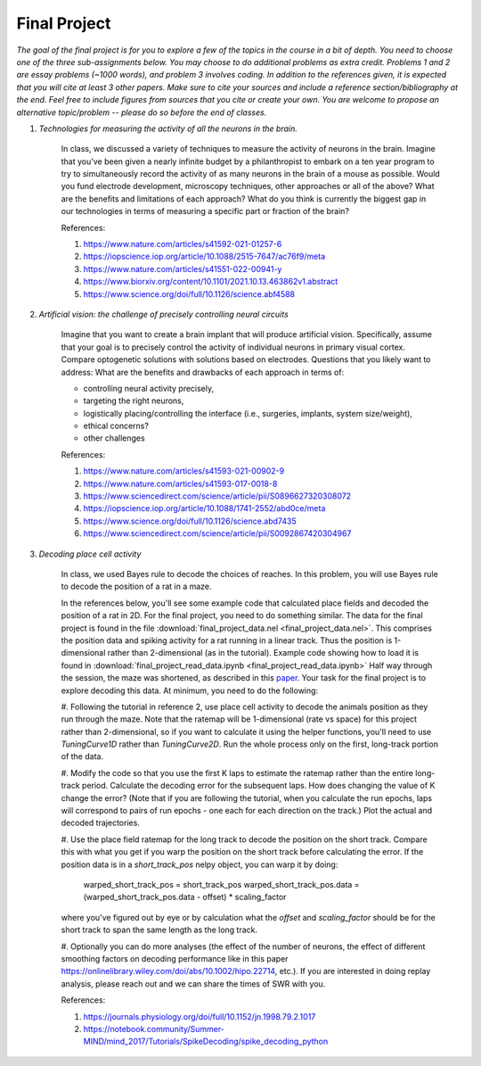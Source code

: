 Final Project
##########

*The goal of the final project is for you to explore a few of the topics in the course in a bit of 
depth. You need to choose one of the three sub-assignments below. You may choose to do additional
problems as extra credit. Problems 1 and 2 are essay problems (~1000 words), and problem 3 involves 
coding. In addition to the references given, it is expected that you will cite at least 3 other papers. 
Make sure to cite your sources and include a reference section/bibliography at the end. Feel
free to include figures from sources that you cite or create your own.  You are 
welcome to propose an alternative topic/problem -- please do so before the end of classes.*

.. rst-class:: hwproblems


#. *Technologies for measuring the activity of all the neurons in the brain.*

    In class, we discussed a variety of techniques to measure the activity of neurons in the brain.
    Imagine that you've been given a nearly infinite budget by a philanthropist to embark on a
    ten year program to try to simultaneously record the activity of as many neurons in the brain of a mouse
    as possible. Would you fund electrode development, microscopy techniques, other approaches
    or all of the above? What are the benefits and limitations of each approach? What do you
    think is currently the biggest gap in our technologies in terms of measuring a specific part
    or fraction of the brain?

    References: 

    #. `<https://www.nature.com/articles/s41592-021-01257-6>`_
    #. `<https://iopscience.iop.org/article/10.1088/2515-7647/ac76f9/meta>`_
    #. `<https://www.nature.com/articles/s41551-022-00941-y>`_
    #. `<https://www.biorxiv.org/content/10.1101/2021.10.13.463862v1.abstract>`_
    #. `<https://www.science.org/doi/full/10.1126/science.abf4588>`_


#. *Artificial vision: the challenge of precisely controlling neural circuits*

    Imagine that you want to create a brain implant that will produce artificial vision.
    Specifically, assume that your goal is to precisely control the activity of individual
    neurons in primary visual cortex. Compare optogenetic solutions with solutions based on 
    electrodes. Questions that you likely want to address: What are the benefits and drawbacks 
    of each approach in terms of: 

    * controlling neural activity precisely, 
    * targeting the right neurons, 
    * logistically placing/controlling the interface (i.e., surgeries, implants, system size/weight), 
    * ethical concerns? 
    * other challenges


    
    References:

    #. `<https://www.nature.com/articles/s41593-021-00902-9>`_
    #. `<https://www.nature.com/articles/s41593-017-0018-8>`_
    #. `<https://www.sciencedirect.com/science/article/pii/S0896627320308072>`_
    #. `<https://iopscience.iop.org/article/10.1088/1741-2552/abd0ce/meta>`_
    #. `<https://www.science.org/doi/full/10.1126/science.abd7435>`_
    #. `<https://www.sciencedirect.com/science/article/pii/S0092867420304967>`_

#. *Decoding place cell activity*

    In class, we used Bayes rule to decode the choices of reaches. In this problem, you will use
    Bayes rule to decode the position of a rat in a maze. 

    In the references below, you'll see some example code that calculated place fields and
    decoded the position of a rat in 2D. For the final project, you need to do something similar.
    The data for the final project is found in the file :download:`final_project_data.nel <final_project_data.nel>`.
    This comprises the position data and spiking activity for a rat running in a linear track. Thus the
    position is 1-dimensional rather than 2-dimensional (as in the tutorial). 
    Example code showing how to load it is found in :download:`final_project_read_data.ipynb <final_project_read_data.ipynb>`
    Half way through the session, the maze was shortened, as described
    in this `paper <https://www.jneurosci.org/content/28/50/13448.short>`_. 
    Your task for the final project is to explore decoding this data. At minimum, you need to do the following:
    
    #. Following the tutorial in reference 2, use place cell activity to decode the animals position
    as they run through the maze. Note that the ratemap will be 1-dimensional (rate vs space) for this
    project rather than 2-dimensional, so if you want to calculate it using the helper functions, you'll
    need to use `TuningCurve1D` rather than `TuningCurve2D`. Run the whole process only on the first,
    long-track portion of the data.
    
    #. Modify the code so that you use the first K laps to estimate the ratemap rather than the entire
    long-track period. Calculate the decoding error for the subsequent laps. How does changing the value
    of K change the error? (Note that if you are following the tutorial, when you calculate the run
    epochs, laps will correspond to pairs of run epochs - one each for each direction on the track.)
    Plot the actual and decoded trajectories.

    #. Use the place field ratemap for the long track to decode the position on the short track. Compare
    this with what you get if you warp the position on the short track before calculating the error. 
    If the position data is in a `short_track_pos` nelpy object, you can warp it by doing:
        
        warped_short_track_pos = short_track_pos
        warped_short_track_pos.data = (warped_short_track_pos.data - offset) * scaling_factor

    where you've figured out by eye or by calculation what the `offset` and `scaling_factor`
    should be for the short track to span the same length as the long track.

    #. Optionally you can do more analyses (the effect of the number of neurons, the effect of different smoothing
    factors on decoding performance like in this paper `<https://onlinelibrary.wiley.com/doi/abs/10.1002/hipo.22714>`_, 
    etc.). If you are interested in doing replay analysis, please reach out and we can share the times of SWR
    with you.

    References:

    #. `<https://journals.physiology.org/doi/full/10.1152/jn.1998.79.2.1017>`_
    #. `<https://notebook.community/Summer-MIND/mind_2017/Tutorials/SpikeDecoding/spike_decoding_python>`_
